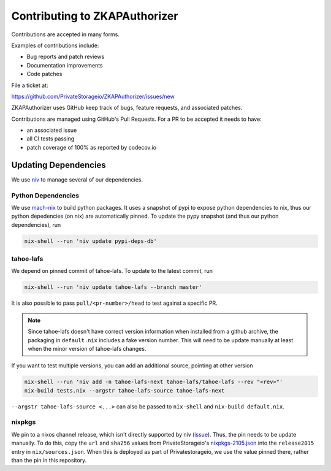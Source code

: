 Contributing to ZKAPAuthorizer
==============================

Contributions are accepted in many forms.

Examples of contributions include:

* Bug reports and patch reviews
* Documentation improvements
* Code patches

File a ticket at:

https://github.com/PrivateStorageio/ZKAPAuthorizer/issues/new

ZKAPAuthorizer uses GitHub keep track of bugs, feature requests, and associated patches.

Contributions are managed using GitHub's Pull Requests.
For a PR to be accepted it needs to have:

* an associated issue
* all CI tests passing
* patch coverage of 100% as reported by codecov.io

Updating Dependencies
---------------------

We use `niv <https://github.com/nmattia/niv>`_ to manage several of our dependencies.

Python Dependencies
...................

We use `mach-nix <https://github.com/DavHau/mach-nix/>`_ to build python packages.
It uses a snapshot of pypi to expose python dependencies to nix,
thus our python depedencies (on nix) are automatically pinned.
To update the pypy snapshot (and thus our python dependencies), run

.. code:: shell

   nix-shell --run 'niv update pypi-deps-db'

tahoe-lafs
..........

We depend on pinned commit of tahoe-lafs.
To update to the latest commit, run

.. code:: shell

   nix-shell --run 'niv update tahoe-lafs --branch master'

It is also possible to pass ``pull/<pr-number>/head`` to test against a specific PR.

.. note::

   Since tahoe-lafs doesn't have correct version information when installed from a github archive,
   the packaging in ``default.nix`` includes a fake version number.
   This will need to be update manually at least when the minor version of tahoe-lafs changes.

If you want to test multiple versions, you can add an additional source, pointing at other version

.. code:: shell

   nix-shell --run 'niv add -n tahoe-lafs-next tahoe-lafs/tahoe-lafs --rev "<rev>"'
   nix-build tests.nix --argstr tahoe-lafs-source tahoe-lafs-next

``--argstr tahoe-lafs-source <...>`` can also be passed to ``nix-shell`` and ``nix-build default.nix``.

nixpkgs
.......

We pin to a nixos channel release, which isn't directly supported by niv (`issue <https://github.com/nmattia/niv/issues/225>`_).
Thus, the pin needs to be update manually.
To do this, copy the ``url`` and ``sha256`` values from PrivateStorageio's `nixpkgs-2105.json <https://whetstone.privatestorage.io/privatestorage/PrivateStorageio/-/blob/develop/nixpkgs-2105.json>`_ into the ``release2015`` entry in ``nix/sources.json``.
When this is deployed as part of Privatestorageio, we use the value pinned there, rather than the pin in this repository.
